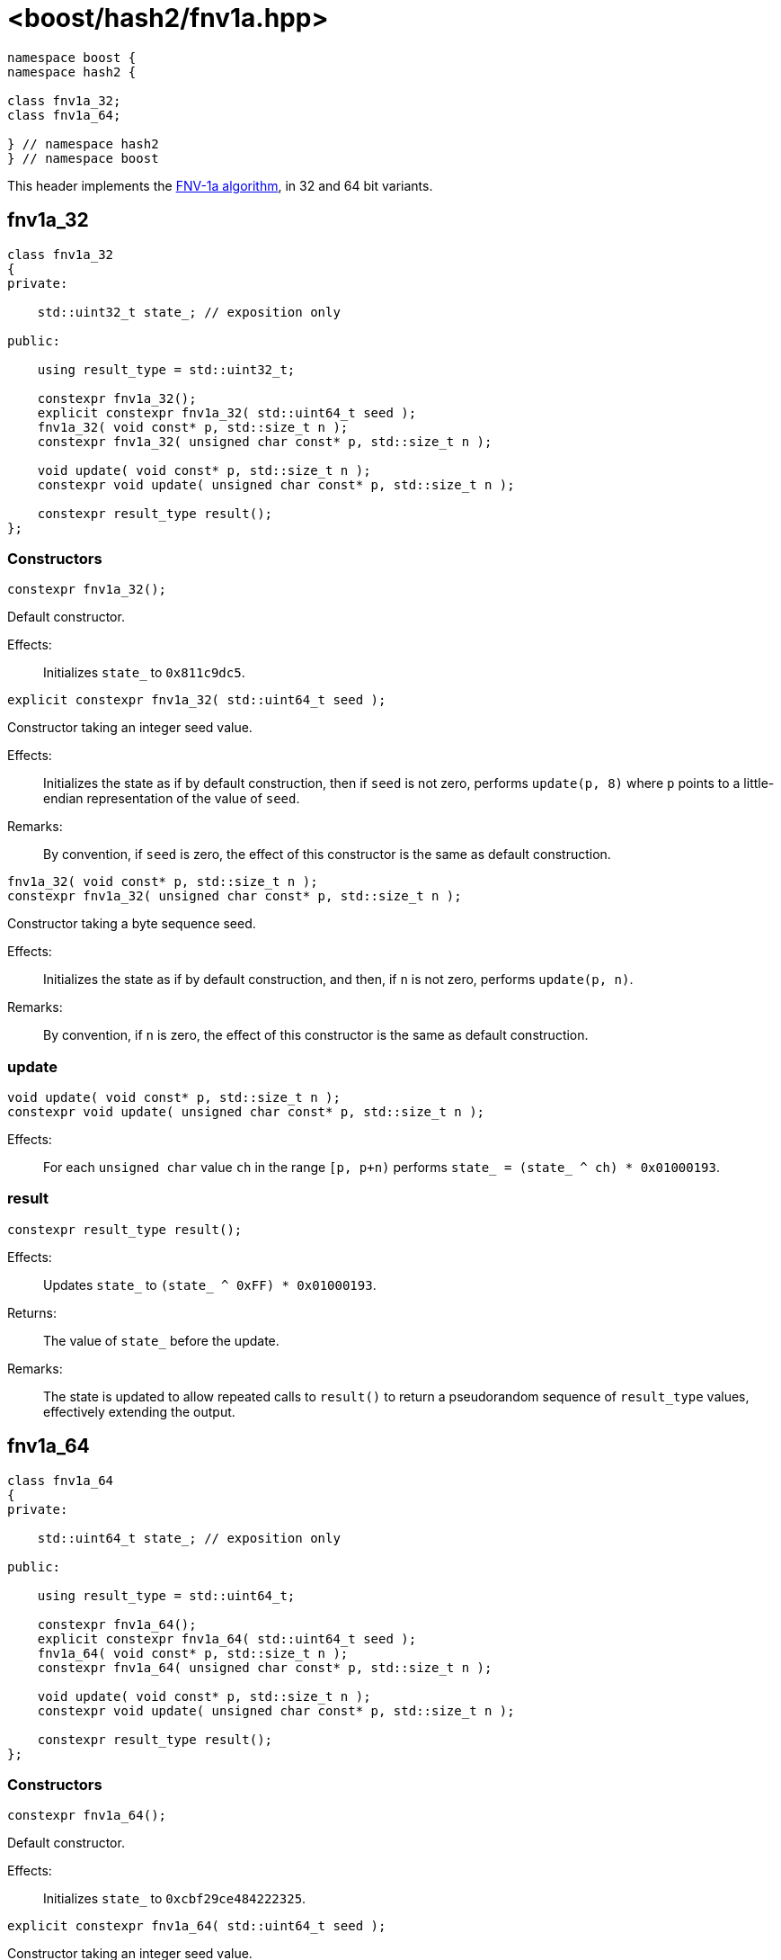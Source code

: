 ////
Copyright 2024 Peter Dimov
Distributed under the Boost Software License, Version 1.0.
https://www.boost.org/LICENSE_1_0.txt
////

[#ref_fnv1a]
# <boost/hash2/fnv1a.hpp>
:idprefix: ref_fnv1a_

```
namespace boost {
namespace hash2 {

class fnv1a_32;
class fnv1a_64;

} // namespace hash2
} // namespace boost
```

This header implements the https://en.wikipedia.org/wiki/Fowler%E2%80%93Noll%E2%80%93Vo_hash_function[FNV-1a algorithm], in 32 and 64 bit variants.

## fnv1a_32

```
class fnv1a_32
{
private:

    std::uint32_t state_; // exposition only

public:

    using result_type = std::uint32_t;

    constexpr fnv1a_32();
    explicit constexpr fnv1a_32( std::uint64_t seed );
    fnv1a_32( void const* p, std::size_t n );
    constexpr fnv1a_32( unsigned char const* p, std::size_t n );

    void update( void const* p, std::size_t n );
    constexpr void update( unsigned char const* p, std::size_t n );

    constexpr result_type result();
};
```

### Constructors

```
constexpr fnv1a_32();
```

Default constructor.

Effects: ::
  Initializes `state_` to `0x811c9dc5`.

```
explicit constexpr fnv1a_32( std::uint64_t seed );
```

Constructor taking an integer seed value.

Effects: ::
  Initializes the state as if by default construction, then if `seed` is not zero, performs `update(p, 8)` where `p` points to a little-endian representation of the value of `seed`.

Remarks: ::
  By convention, if `seed` is zero, the effect of this constructor is the same as default construction.

```
fnv1a_32( void const* p, std::size_t n );
constexpr fnv1a_32( unsigned char const* p, std::size_t n );
```

Constructor taking a byte sequence seed.

Effects: ::
  Initializes the state as if by default construction, and then, if `n` is not zero, performs `update(p, n)`.

Remarks: ::
  By convention, if `n` is zero, the effect of this constructor is the same as default construction.

### update

```
void update( void const* p, std::size_t n );
constexpr void update( unsigned char const* p, std::size_t n );
```

Effects: ::
  For each `unsigned char` value `ch` in the range `[p, p+n)` performs `state_ = (state_ ^ ch) * 0x01000193`.

### result

```
constexpr result_type result();
```

Effects: ::
  Updates `state_` to `(state_ ^ 0xFF) * 0x01000193`.

Returns: ::
  The value of `state_` before the update.

Remarks: ::
  The state is updated to allow repeated calls to `result()` to return
  a pseudorandom sequence of `result_type` values, effectively extending
  the output.

## fnv1a_64

```
class fnv1a_64
{
private:

    std::uint64_t state_; // exposition only

public:

    using result_type = std::uint64_t;

    constexpr fnv1a_64();
    explicit constexpr fnv1a_64( std::uint64_t seed );
    fnv1a_64( void const* p, std::size_t n );
    constexpr fnv1a_64( unsigned char const* p, std::size_t n );

    void update( void const* p, std::size_t n );
    constexpr void update( unsigned char const* p, std::size_t n );

    constexpr result_type result();
};
```

### Constructors

```
constexpr fnv1a_64();
```

Default constructor.

Effects: ::
  Initializes `state_` to `0xcbf29ce484222325`.

```
explicit constexpr fnv1a_64( std::uint64_t seed );
```

Constructor taking an integer seed value.

Effects: ::
  Initializes the state as if by default construction, then if `seed` is not zero, performs `update(p, 8)` where `p` points to a little-endian representation of the value of `seed`.

Remarks: ::
  By convention, if `seed` is zero, the effect of this constructor is the same as default construction.

```
fnv1a_64( void const* p, std::size_t n );
constexpr fnv1a_64( unsigned char const* p, std::size_t n );
```

Constructor taking a byte sequence seed.

Effects: ::
  Initializes the state as if by default construction, and then, if `n` is not zero, performs `update(p, n)`.

Remarks: ::
  By convention, if `n` is zero, the effect of this constructor is the same as default construction.

### update

```
void update( void const* p, std::size_t n );
constexpr void update( unsigned char const* p, std::size_t n );
```

Effects: ::
  For each `unsigned char` value `ch` in the range `[p, p+n)` performs `state_ = (state_ ^ ch) * 0x100000001b3`.

### result

```
constexpr result_type result();
```

Effects: ::
  Updates `state_` to `(state_ ^ 0xFF) * 0x100000001b3`.

Returns: ::
  The value of `state_` before the update.

Remarks: ::
  The state is updated to allow repeated calls to `result()` to return
  a pseudorandom sequence of `result_type` values, effectively extending
  the output.

